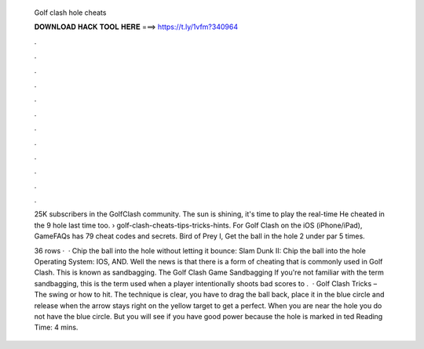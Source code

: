   Golf clash hole cheats
  
  
  
  𝐃𝐎𝐖𝐍𝐋𝐎𝐀𝐃 𝐇𝐀𝐂𝐊 𝐓𝐎𝐎𝐋 𝐇𝐄𝐑𝐄 ===> https://t.ly/1vfm?340964
  
  
  
  .
  
  
  
  .
  
  
  
  .
  
  
  
  .
  
  
  
  .
  
  
  
  .
  
  
  
  .
  
  
  
  .
  
  
  
  .
  
  
  
  .
  
  
  
  .
  
  
  
  .
  
  25K subscribers in the GolfClash community. The sun is shining, it's time to play the real-time He cheated in the 9 hole last time too.  › golf-clash-cheats-tips-tricks-hints. For Golf Clash on the iOS (iPhone/iPad), GameFAQs has 79 cheat codes and secrets. Bird of Prey I, Get the ball in the hole 2 under par 5 times.
  
  36 rows ·  · Chip the ball into the hole without letting it bounce: Slam Dunk II: Chip the ball into the hole Operating System: IOS, AND. Well the news is that there is a form of cheating that is commonly used in Golf Clash. This is known as sandbagging. The Golf Clash Game Sandbagging If you're not familiar with the term sandbagging, this is the term used when a player intentionally shoots bad scores to .  · Golf Clash Tricks – The swing or how to hit. The technique is clear, you have to drag the ball back, place it in the blue circle and release when the arrow stays right on the yellow target to get a perfect. When you are near the hole you do not have the blue circle. But you will see if you have good power because the hole is marked in ted Reading Time: 4 mins.
